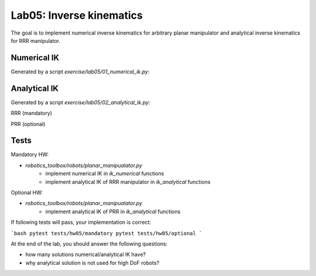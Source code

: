 ==========================
Lab05: Inverse kinematics
==========================

The goal is to implement numerical inverse kinematics for arbitrary planar manipulator
and analytical inverse kinematics for RRR manipulator.

Numerical IK
============

Generated by a script `exercise/lab05/01_numerical_ik.py`:

.. image:: lab05_solution_numerical_ik.gif
    :width: 800px
    :align: center

Analytical IK
=============

Generated by a script `exercise/lab05/02_analytical_ik.py`:

RRR (mandatory)

.. image:: lab05_solutions_analytical_ik_rrr.png
    :width: 800px
    :align: center

PRR (optional)

.. image:: lab05_solutions_analytical_ik_prr.png
    :width: 800px
    :align: center


Tests
=====

Mandatory HW:

- `robotics_toolbox/robots/planar_manipualator.py`
    - implement numerical IK in `ik_numerical` functions
    - implement analytical IK of RRR manipulator in `ik_analytical` functions

Optional HW:

- `robotics_toolbox/robots/planar_manipualator.py`
    - implement analytical IK of PRR in `ik_analytical` functions

If following tests will pass, your implementation is correct:

```bash
pytest tests/hw05/mandatory
pytest tests/hw05/optional
```


At the end of the lab, you should answer the following questions:

- how many solutions numerical/analytical IK have?
- why analytical solution is not used for high DoF robots?
